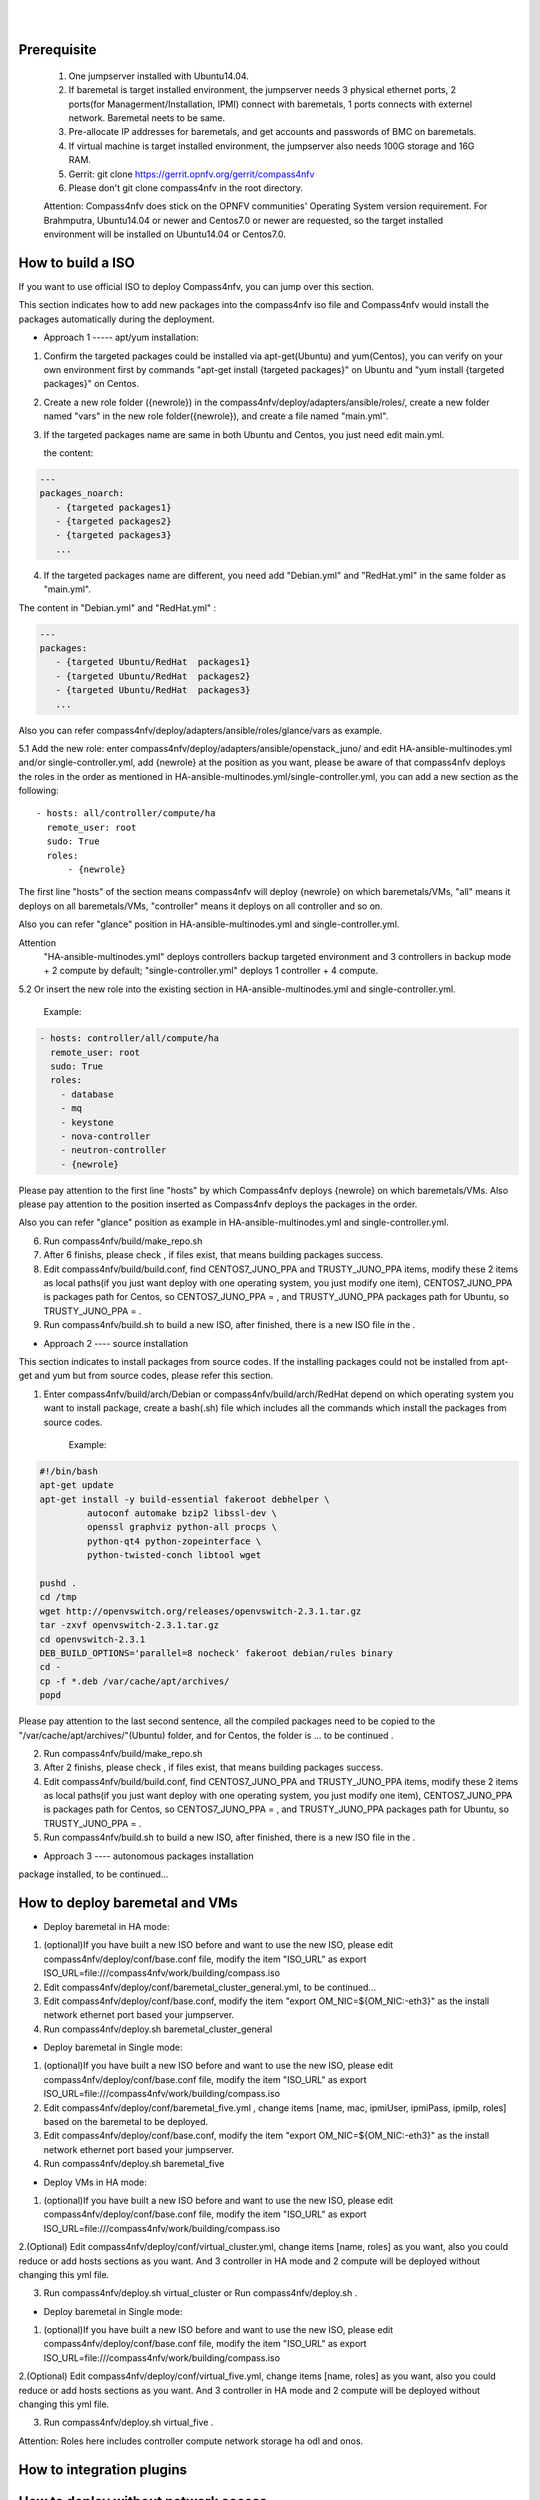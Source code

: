 .. two dots create a comment. please leave this logo at the top of each of your rst files.
.. image:: ../etc/opnfv-logo.png 
  :height: 40
  :width: 200
  :alt: OPNFV
  :align: left
.. these two pipes are to seperate the logo from the first title
|
|
Prerequisite
============

  1. One jumpserver installed with Ubuntu14.04.


  2. If baremetal is target installed environment, the jumpserver needs 3 physical ethernet ports, 2 ports(for Managerment/Installation, IPMI) connect with baremetals, 1 ports connects with externel network. Baremetal neets to be same.


  3. Pre-allocate IP addresses for baremetals, and get accounts and passwords of BMC on baremetals.


  4. If virtual machine is target installed environment, the jumpserver also needs 100G storage and 16G RAM.


  5. Gerrit: git clone https://gerrit.opnfv.org/gerrit/compass4nfv


  6. Please don't git clone compass4nfv in the root directory.


  Attention: Compass4nfv does stick on the OPNFV communities' Operating System version requirement. For Brahmputra, Ubuntu14.04 or newer and Centos7.0 or newer are requested, so the target installed environment will be installed on Ubuntu14.04 or Centos7.0.



How to build a ISO
==================

If you want to use official ISO to deploy Compass4nfv, you can jump over this section. 


This section indicates how to add new packages into the compass4nfv iso file and Compass4nfv would install the packages automatically during the deployment.


* Approach 1 ----- apt/yum installation:


1. Confirm the targeted packages could be installed via apt-get(Ubuntu) and yum(Centos), you can verify on your own environment first by commands "apt-get install {targeted packages}" on Ubuntu and "yum install {targeted packages}" on Centos.


2. Create a new role folder ({newrole}) in the compass4nfv/deploy/adapters/ansible/roles/, create a new folder named "vars" in the new role folder({newrole}), and create a file named "main.yml".


3. If the targeted packages name are same in both Ubuntu and Centos, you just need edit main.yml. 

   the content:

.. code-block:: bash

    ---
    packages_noarch:
       - {targeted packages1}
       - {targeted packages2}
       - {targeted packages3}
       ...


4. If the targeted packages name are different, you need add "Debian.yml" and "RedHat.yml" in the same folder as "main.yml". 

The content in "Debian.yml" and "RedHat.yml" :

.. code-block:: bash

     ---
     packages:
        - {targeted Ubuntu/RedHat  packages1}
        - {targeted Ubuntu/RedHat  packages2}
        - {targeted Ubuntu/RedHat  packages3}
        ...


Also you can refer compass4nfv/deploy/adapters/ansible/roles/glance/vars as example.


5.1 Add the new role: enter compass4nfv/deploy/adapters/ansible/openstack_juno/ and edit HA-ansible-multinodes.yml and/or single-controller.yml, add {newrole} at the position as you want, please be aware of that compass4nfv deploys the roles in the order as mentioned in HA-ansible-multinodes.yml/single-controller.yml, you can add a new section as the following::

     - hosts: all/controller/compute/ha
       remote_user: root
       sudo: True
       roles:
           - {newrole}

The first line "hosts" of the section means compass4nfv will deploy {newrole} on which baremetals/VMs, "all" means it deploys on all baremetals/VMs, "controller" means it deploys on all controller and so on.
    
Also you can refer "glance" position in HA-ansible-multinodes.yml and single-controller.yml.


Attention
    "HA-ansible-multinodes.yml" deploys controllers backup targeted environment and 3 controllers in backup mode + 2 compute by default; 
    "single-controller.yml" deploys 1 controller + 4 compute.


5.2 Or insert the new role into the existing section in HA-ansible-multinodes.yml and single-controller.yml.

    Example:
.. code-block:: bash

    - hosts: controller/all/compute/ha
      remote_user: root
      sudo: True
      roles:
        - database
        - mq
        - keystone
        - nova-controller
        - neutron-controller
        - {newrole}

Please pay attention to the first line "hosts" by which Compass4nfv deploys {newrole} on which baremetals/VMs.
Also please pay attention to the position inserted as Compass4nfv deploys the packages in the order.

Also you can refer "glance" position as example in HA-ansible-multinodes.yml and single-controller.yml.


6. Run compass4nfv/build/make_repo.sh


7. After 6 finishs, please check , if files exist, that means building packages success.

8. Edit compass4nfv/build/build.conf, find CENTOS7_JUNO_PPA and TRUSTY_JUNO_PPA items, modify these 2 items as local paths(if you just want deploy with one operating system, you just modify one item), CENTOS7_JUNO_PPA is packages path for Centos, so CENTOS7_JUNO_PPA = , and TRUSTY_JUNO_PPA packages path for Ubuntu, so TRUSTY_JUNO_PPA = .

9. Run compass4nfv/build.sh to build a new ISO, after finished, there is a new ISO file in the .


* Approach 2 ---- source installation

This section indicates to install packages from source codes. If the installing packages could not be installed from apt-get and yum but from source codes, please refer this section.

1. Enter compass4nfv/build/arch/Debian or compass4nfv/build/arch/RedHat depend on which operating system you want to install package, create a bash(.sh) file which includes all the commands which install the packages from source codes.

    Example:
.. code-block:: bash

    #!/bin/bash
    apt-get update
    apt-get install -y build-essential fakeroot debhelper \
             autoconf automake bzip2 libssl-dev \
             openssl graphviz python-all procps \
             python-qt4 python-zopeinterface \
             python-twisted-conch libtool wget

    pushd .
    cd /tmp
    wget http://openvswitch.org/releases/openvswitch-2.3.1.tar.gz
    tar -zxvf openvswitch-2.3.1.tar.gz
    cd openvswitch-2.3.1
    DEB_BUILD_OPTIONS='parallel=8 nocheck' fakeroot debian/rules binary
    cd -
    cp -f *.deb /var/cache/apt/archives/
    popd

Please pay attention to the last second sentence, all the compiled packages need to be copied to the "/var/cache/apt/archives/"(Ubuntu) folder, and for Centos, the folder is ... to be continued .


2. Run compass4nfv/build/make_repo.sh


3. After 2 finishs, please check , if files exist, that means building packages success.

4. Edit compass4nfv/build/build.conf, find CENTOS7_JUNO_PPA and TRUSTY_JUNO_PPA items, modify these 2 items as local paths(if you just want deploy with one operating system, you just modify one item), CENTOS7_JUNO_PPA is packages path for Centos, so CENTOS7_JUNO_PPA = , and TRUSTY_JUNO_PPA packages path for Ubuntu, so TRUSTY_JUNO_PPA = .

5. Run compass4nfv/build.sh to build a new ISO, after finished, there is a new ISO file in the .



* Approach 3 ---- autonomous packages installation 

package installed, to be continued...



How to deploy baremetal and VMs
===============================


* Deploy baremetal in HA mode:

1. (optional)If you have built a new ISO before and want to use the new ISO, please edit compass4nfv/deploy/conf/base.conf file, modify the item "ISO_URL" as export ISO_URL=file:///compass4nfv/work/building/compass.iso

2. Edit compass4nfv/deploy/conf/baremetal_cluster_general.yml, to be continued...

3. Edit compass4nfv/deploy/conf/base.conf, modify the item "export OM_NIC=${OM_NIC:-eth3}" as the install network ethernet port based your jumpserver.

4. Run compass4nfv/deploy.sh baremetal_cluster_general




* Deploy baremetal in Single mode:

1. (optional)If you have built a new ISO before and want to use the new ISO, please edit compass4nfv/deploy/conf/base.conf file, modify the item "ISO_URL" as export ISO_URL=file:///compass4nfv/work/building/compass.iso

2. Edit compass4nfv/deploy/conf/baremetal_five.yml , change items [name, mac, ipmiUser, ipmiPass, ipmiIp, roles] based on the baremetal to be deployed.

3. Edit compass4nfv/deploy/conf/base.conf, modify the item "export OM_NIC=${OM_NIC:-eth3}" as the install network ethernet port based your jumpserver.

4. Run compass4nfv/deploy.sh baremetal_five




* Deploy VMs in HA mode:

1. (optional)If you have built a new ISO before and want to use the new ISO, please edit compass4nfv/deploy/conf/base.conf file, modify the item "ISO_URL" as export ISO_URL=file:///compass4nfv/work/building/compass.iso

2.(Optional) Edit compass4nfv/deploy/conf/virtual_cluster.yml, change items [name, roles] as you want, also you could reduce or add hosts sections as you want. And 3 controller in HA mode and 2 compute will be deployed without changing this yml file.

3. Run compass4nfv/deploy.sh virtual_cluster  or  Run compass4nfv/deploy.sh .




* Deploy baremetal in Single mode:

1. (optional)If you have built a new ISO before and want to use the new ISO, please edit compass4nfv/deploy/conf/base.conf file, modify the item "ISO_URL" as export ISO_URL=file:///compass4nfv/work/building/compass.iso

2.(Optional) Edit compass4nfv/deploy/conf/virtual_five.yml, change items [name, roles] as you want, also you could reduce or add hosts sections as you want. And 3 controller in HA mode and 2 compute will be deployed without changing this yml file.

3. Run compass4nfv/deploy.sh virtual_five .


Attention:
Roles here includes controller compute network storage ha odl and onos.



How to integration plugins
==========================




How to deploy without network access
====================================




The Sphinx Build
================

When you push documentation changes to gerrit a jenkins job will create html documentation.

* Verify Jobs
For verify jobs a link to the documentation will show up as a comment in gerrit for you to see the result.

* Merge jobs

Once you are happy with the look of your documentation you can submit the patchset the merge job will 
copy the output of each documentation directory to http://artifacts.opnfv.org/$project/docs/$name_of_your_folder/index.html

Here are some quick examples of how to use rst markup

This is a headline::

  here is some code, note that it is indented

links are easy to add: Here is a link to sphinx, the tool that we are using to generate documetation http://sphinx-doc.org/

* Bulleted Items

  **this will be bold**

.. code-block:: bash

  echo "Heres is a code block with bash syntax highlighting"


Leave these at the bottom of each of your documents they are used internally

Revision: _sha1_

Build date: |today|
